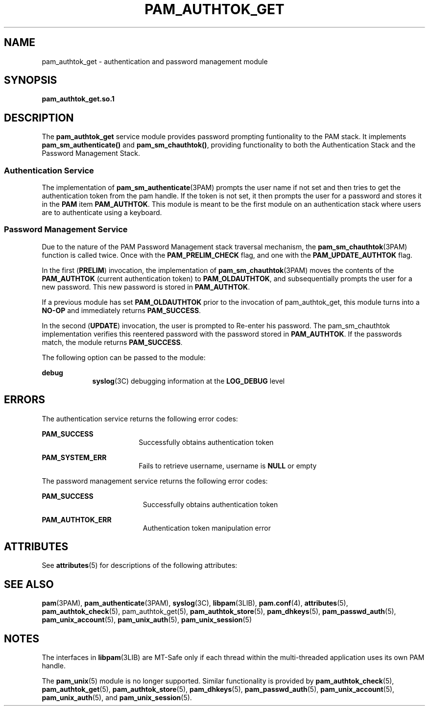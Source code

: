 '\" te
.\" Copyright (C) 2003, Sun Microsystems, Inc. All Rights Reserved
.\" The contents of this file are subject to the terms of the Common Development and Distribution License (the "License").  You may not use this file except in compliance with the License.
.\" You can obtain a copy of the license at usr/src/OPENSOLARIS.LICENSE or http://www.opensolaris.org/os/licensing.  See the License for the specific language governing permissions and limitations under the License.
.\" When distributing Covered Code, include this CDDL HEADER in each file and include the License file at usr/src/OPENSOLARIS.LICENSE.  If applicable, add the following below this CDDL HEADER, with the fields enclosed by brackets "[]" replaced with your own identifying information: Portions Copyright [yyyy] [name of copyright owner]
.TH PAM_AUTHTOK_GET 5 "Dec 14, 2004"
.SH NAME
pam_authtok_get \- authentication and password management module
.SH SYNOPSIS
.LP
.nf
\fBpam_authtok_get.so.1\fR
.fi

.SH DESCRIPTION
.sp
.LP
The \fBpam_authtok_get\fR service module provides password prompting
funtionality to the PAM stack. It implements \fBpam_sm_authenticate()\fR and
\fBpam_sm_chauthtok()\fR, providing functionality to both the Authentication
Stack and the Password Management Stack.
.SS "Authentication Service"
.sp
.LP
The implementation of \fBpam_sm_authenticate\fR(3PAM) prompts the user name if
not set and then tries to get the authentication token from the pam handle. If
the token is not set, it then prompts the user for a password and stores it in
the \fBPAM\fR item \fBPAM_AUTHTOK\fR. This module is meant to be the first
module on an authentication stack where users are to authenticate using a
keyboard.
.SS "Password Management Service"
.sp
.LP
Due to the nature of the PAM Password Management stack traversal mechanism, the
\fBpam_sm_chauthtok\fR(3PAM) function is called twice. Once with the
\fBPAM_PRELIM_CHECK\fR flag, and one with the \fBPAM_UPDATE_AUTHTOK\fR flag.
.sp
.LP
In the first (\fBPRELIM\fR) invocation, the implementation of
\fBpam_sm_chauthtok\fR(3PAM) moves the contents of the \fBPAM_AUTHTOK\fR
(current authentication token) to \fBPAM_OLDAUTHTOK\fR, and subsequentially
prompts the user for a new password. This new password is stored in
\fBPAM_AUTHTOK\fR.
.sp
.LP
If a previous module has set \fBPAM_OLDAUTHTOK\fR prior to the invocation of
pam_authtok_get, this module turns into a \fBNO-OP\fR and immediately returns
\fBPAM_SUCCESS\fR.
.sp
.LP
In the second (\fBUPDATE\fR) invocation, the user is prompted to Re-enter his
password. The pam_sm_chauthtok implementation verifies this reentered password
with the password stored in \fBPAM_AUTHTOK\fR. If the passwords match, the
module returns \fBPAM_SUCCESS\fR.
.sp
.LP
The following option can be passed to the module:
.sp
.ne 2
.na
\fBdebug\fR
.ad
.RS 9n
\fBsyslog\fR(3C) debugging information at the \fBLOG_DEBUG\fR level
.RE

.SH ERRORS
.sp
.LP
The authentication service returns the following error codes:
.sp
.ne 2
.na
\fB\fBPAM_SUCCESS\fR\fR
.ad
.RS 18n
Successfully obtains authentication token
.RE

.sp
.ne 2
.na
\fB\fBPAM_SYSTEM_ERR\fR\fR
.ad
.RS 18n
Fails to retrieve username, username is \fBNULL\fR or empty
.RE

.sp
.LP
The password management service returns the following error codes:
.sp
.ne 2
.na
\fB\fBPAM_SUCCESS\fR\fR
.ad
.RS 19n
Successfully obtains authentication token
.RE

.sp
.ne 2
.na
\fB\fBPAM_AUTHTOK_ERR\fR\fR
.ad
.RS 19n
Authentication token manipulation error
.RE

.SH ATTRIBUTES
.sp
.LP
See \fBattributes\fR(5) for descriptions of the following attributes:
.sp

.sp
.TS
box;
c | c
l | l .
ATTRIBUTE TYPE	ATTRIBUTE VALUE
_
Interface Stability	Evolving
_
MT Level	MT-Safe with exceptions
.TE

.SH SEE ALSO
.sp
.LP
\fBpam\fR(3PAM), \fBpam_authenticate\fR(3PAM), \fBsyslog\fR(3C),
\fBlibpam\fR(3LIB), \fBpam.conf\fR(4), \fBattributes\fR(5),
\fBpam_authtok_check\fR(5), pam_authtok_get(5), \fBpam_authtok_store\fR(5),
\fBpam_dhkeys\fR(5), \fBpam_passwd_auth\fR(5), \fBpam_unix_account\fR(5),
\fBpam_unix_auth\fR(5), \fBpam_unix_session\fR(5)
.SH NOTES
.sp
.LP
The interfaces in \fBlibpam\fR(3LIB) are MT-Safe only if each thread within the
multi-threaded application uses its own PAM handle.
.sp
.LP
The \fBpam_unix\fR(5) module is no longer supported. Similar functionality is
provided by \fBpam_authtok_check\fR(5), \fBpam_authtok_get\fR(5),
\fBpam_authtok_store\fR(5), \fBpam_dhkeys\fR(5), \fBpam_passwd_auth\fR(5),
\fBpam_unix_account\fR(5), \fBpam_unix_auth\fR(5), and
\fBpam_unix_session\fR(5).
